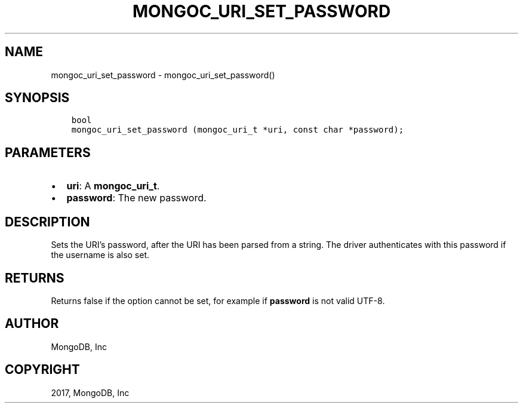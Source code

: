 .\" Man page generated from reStructuredText.
.
.TH "MONGOC_URI_SET_PASSWORD" "3" "Oct 11, 2017" "1.8.1" "MongoDB C Driver"
.SH NAME
mongoc_uri_set_password \- mongoc_uri_set_password()
.
.nr rst2man-indent-level 0
.
.de1 rstReportMargin
\\$1 \\n[an-margin]
level \\n[rst2man-indent-level]
level margin: \\n[rst2man-indent\\n[rst2man-indent-level]]
-
\\n[rst2man-indent0]
\\n[rst2man-indent1]
\\n[rst2man-indent2]
..
.de1 INDENT
.\" .rstReportMargin pre:
. RS \\$1
. nr rst2man-indent\\n[rst2man-indent-level] \\n[an-margin]
. nr rst2man-indent-level +1
.\" .rstReportMargin post:
..
.de UNINDENT
. RE
.\" indent \\n[an-margin]
.\" old: \\n[rst2man-indent\\n[rst2man-indent-level]]
.nr rst2man-indent-level -1
.\" new: \\n[rst2man-indent\\n[rst2man-indent-level]]
.in \\n[rst2man-indent\\n[rst2man-indent-level]]u
..
.SH SYNOPSIS
.INDENT 0.0
.INDENT 3.5
.sp
.nf
.ft C
bool
mongoc_uri_set_password (mongoc_uri_t *uri, const char *password);
.ft P
.fi
.UNINDENT
.UNINDENT
.SH PARAMETERS
.INDENT 0.0
.IP \(bu 2
\fBuri\fP: A \fBmongoc_uri_t\fP\&.
.IP \(bu 2
\fBpassword\fP: The new password.
.UNINDENT
.SH DESCRIPTION
.sp
Sets the URI’s password, after the URI has been parsed from a string. The driver authenticates with this password if the username is also set.
.SH RETURNS
.sp
Returns false if the option cannot be set, for example if \fBpassword\fP is not valid UTF\-8.
.SH AUTHOR
MongoDB, Inc
.SH COPYRIGHT
2017, MongoDB, Inc
.\" Generated by docutils manpage writer.
.
